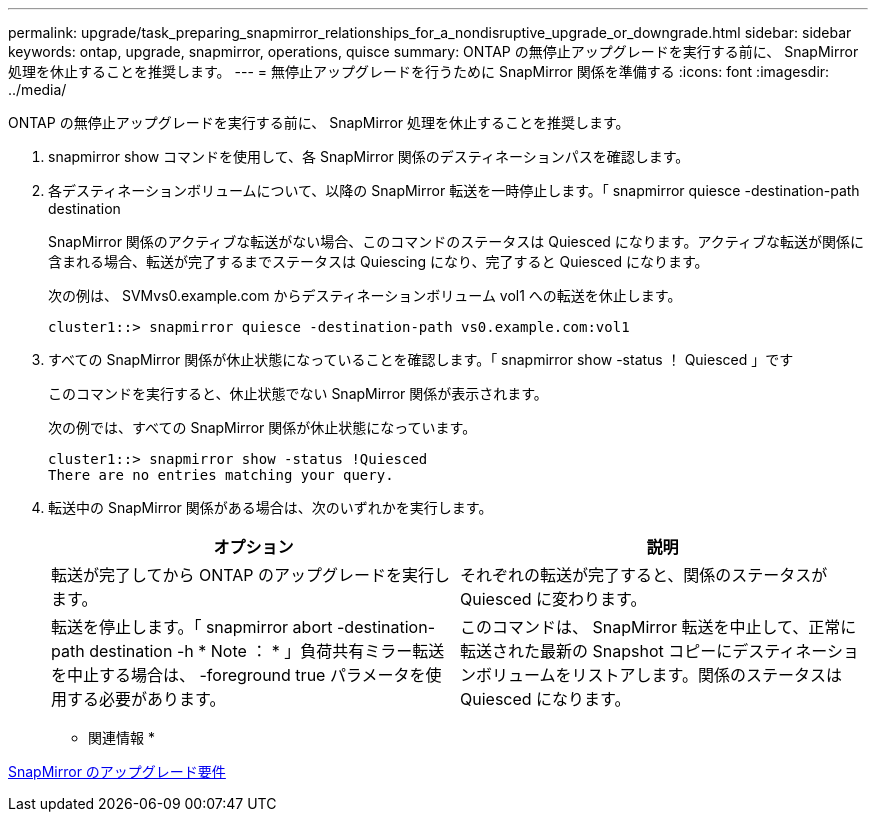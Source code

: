 ---
permalink: upgrade/task_preparing_snapmirror_relationships_for_a_nondisruptive_upgrade_or_downgrade.html 
sidebar: sidebar 
keywords: ontap, upgrade, snapmirror, operations, quisce 
summary: ONTAP の無停止アップグレードを実行する前に、 SnapMirror 処理を休止することを推奨します。 
---
= 無停止アップグレードを行うために SnapMirror 関係を準備する
:icons: font
:imagesdir: ../media/


[role="lead"]
ONTAP の無停止アップグレードを実行する前に、 SnapMirror 処理を休止することを推奨します。

. snapmirror show コマンドを使用して、各 SnapMirror 関係のデスティネーションパスを確認します。
. 各デスティネーションボリュームについて、以降の SnapMirror 転送を一時停止します。「 snapmirror quiesce -destination-path destination
+
SnapMirror 関係のアクティブな転送がない場合、このコマンドのステータスは Quiesced になります。アクティブな転送が関係に含まれる場合、転送が完了するまでステータスは Quiescing になり、完了すると Quiesced になります。

+
次の例は、 SVMvs0.example.com からデスティネーションボリューム vol1 への転送を休止します。

+
[listing]
----
cluster1::> snapmirror quiesce -destination-path vs0.example.com:vol1
----
. すべての SnapMirror 関係が休止状態になっていることを確認します。「 snapmirror show -status ！ Quiesced 」です
+
このコマンドを実行すると、休止状態でない SnapMirror 関係が表示されます。

+
次の例では、すべての SnapMirror 関係が休止状態になっています。

+
[listing]
----
cluster1::> snapmirror show -status !Quiesced
There are no entries matching your query.
----
. 転送中の SnapMirror 関係がある場合は、次のいずれかを実行します。
+
[cols="2*"]
|===
| オプション | 説明 


 a| 
転送が完了してから ONTAP のアップグレードを実行します。
 a| 
それぞれの転送が完了すると、関係のステータスが Quiesced に変わります。



 a| 
転送を停止します。「 snapmirror abort -destination-path destination -h * Note ： * 」負荷共有ミラー転送を中止する場合は、 -foreground true パラメータを使用する必要があります。
 a| 
このコマンドは、 SnapMirror 転送を中止して、正常に転送された最新の Snapshot コピーにデスティネーションボリュームをリストアします。関係のステータスは Quiesced になります。

|===


* 関連情報 *

xref:concept_upgrade_requirements_for_snapmirror.adoc[SnapMirror のアップグレード要件]
